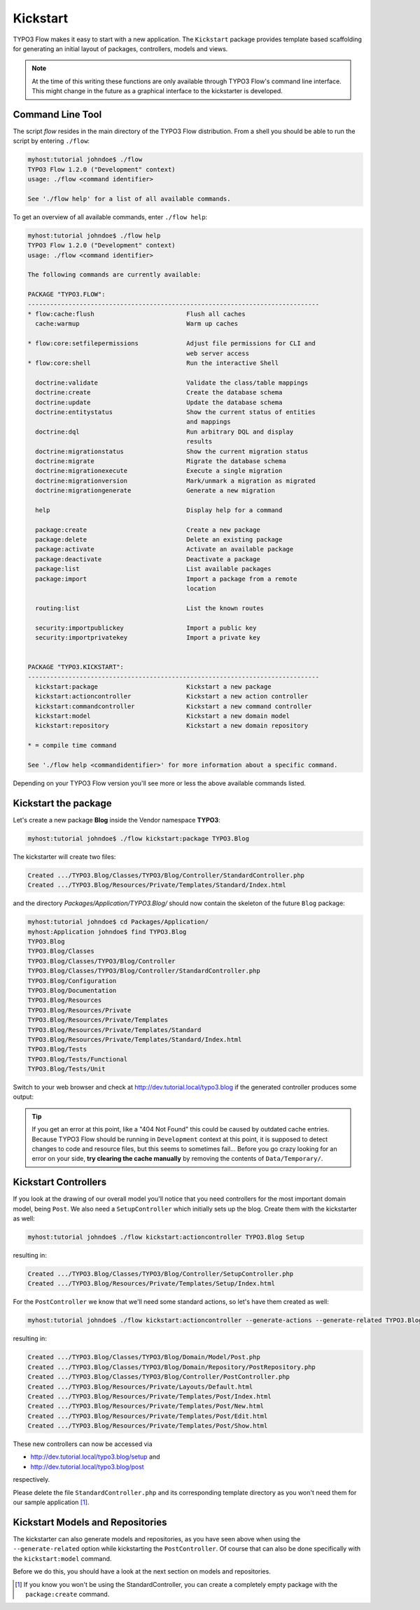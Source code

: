 =========
Kickstart
=========

.. sectionauthor:: Robert Lemke <robert@typo3.org>

TYPO3 Flow makes it easy to start with a new application. The ``Kickstart`` package provides
template based scaffolding for generating an initial layout of packages, controllers,
models and views.

.. note::

	At the time of this writing these functions are only available through TYPO3 Flow's command
	line interface. This might change in the future as a graphical interface to the
	kickstarter is developed.

Command Line Tool
=================

The script *flow* resides in the main directory of the TYPO3 Flow distribution.
From a shell you should be able to run the script by entering ``./flow``:

.. code-block:: none

	myhost:tutorial johndoe$ ./flow
	TYPO3 Flow 1.2.0 ("Development" context)
	usage: ./flow <command identifier>

	See './flow help' for a list of all available commands.

To get an overview of all available commands, enter ``./flow help``:

.. code-block:: none

	myhost:tutorial johndoe$ ./flow help
	TYPO3 Flow 1.2.0 ("Development" context)
	usage: ./flow <command identifier>

	The following commands are currently available:

	PACKAGE "TYPO3.FLOW":
	-------------------------------------------------------------------------------
	* flow:cache:flush                         Flush all caches
	  cache:warmup                             Warm up caches

	* flow:core:setfilepermissions             Adjust file permissions for CLI and
	                                           web server access
	* flow:core:shell                          Run the interactive Shell

	  doctrine:validate                        Validate the class/table mappings
	  doctrine:create                          Create the database schema
	  doctrine:update                          Update the database schema
	  doctrine:entitystatus                    Show the current status of entities
	                                           and mappings
	  doctrine:dql                             Run arbitrary DQL and display
	                                           results
	  doctrine:migrationstatus                 Show the current migration status
	  doctrine:migrate                         Migrate the database schema
	  doctrine:migrationexecute                Execute a single migration
	  doctrine:migrationversion                Mark/unmark a migration as migrated
	  doctrine:migrationgenerate               Generate a new migration

	  help                                     Display help for a command

	  package:create                           Create a new package
	  package:delete                           Delete an existing package
	  package:activate                         Activate an available package
	  package:deactivate                       Deactivate a package
	  package:list                             List available packages
	  package:import                           Import a package from a remote
	                                           location

	  routing:list                             List the known routes

	  security:importpublickey                 Import a public key
	  security:importprivatekey                Import a private key


	PACKAGE "TYPO3.KICKSTART":
	-------------------------------------------------------------------------------
	  kickstart:package                        Kickstart a new package
	  kickstart:actioncontroller               Kickstart a new action controller
	  kickstart:commandcontroller              Kickstart a new command controller
	  kickstart:model                          Kickstart a new domain model
	  kickstart:repository                     Kickstart a new domain repository

	* = compile time command

	See './flow help <commandidentifier>' for more information about a specific command.

Depending on your TYPO3 Flow version you'll see more or less the above available
commands listed.


Kickstart the package
=====================

Let's create a new package **Blog** inside the Vendor namespace **TYPO3**:

.. code-block:: none

	myhost:tutorial johndoe$ ./flow kickstart:package TYPO3.Blog

The kickstarter will create two files:

.. code-block:: none

	Created .../TYPO3.Blog/Classes/TYPO3/Blog/Controller/StandardController.php
	Created .../TYPO3.Blog/Resources/Private/Templates/Standard/Index.html

and the directory *Packages/Application/TYPO3.Blog/* should now contain the
skeleton of the future ``Blog`` package:

.. code-block:: none

	myhost:tutorial johndoe$ cd Packages/Application/
	myhost:Application johndoe$ find TYPO3.Blog
	TYPO3.Blog
	TYPO3.Blog/Classes
	TYPO3.Blog/Classes/TYPO3/Blog/Controller
	TYPO3.Blog/Classes/TYPO3/Blog/Controller/StandardController.php
	TYPO3.Blog/Configuration
	TYPO3.Blog/Documentation
	TYPO3.Blog/Resources
	TYPO3.Blog/Resources/Private
	TYPO3.Blog/Resources/Private/Templates
	TYPO3.Blog/Resources/Private/Templates/Standard
	TYPO3.Blog/Resources/Private/Templates/Standard/Index.html
	TYPO3.Blog/Tests
	TYPO3.Blog/Tests/Functional
	TYPO3.Blog/Tests/Unit

Switch to your web browser and check at http://dev.tutorial.local/typo3.blog if the
generated controller produces some output:

.. figure:: Images/FreshBlogPackage.png

.. tip::
	If you get an error at this point, like a "404 Not Found" this could be
	caused by outdated cache entries. Because TYPO3 Flow should be running in
	``Development`` context at this point, it is supposed to detect changes to
	code and resource files, but this seems to sometimes fail... Before you go
	crazy looking for an error on your side, **try clearing the cache manually**
	by removing the contents of ``Data/Temporary/``.

Kickstart Controllers
=====================

If you look at the drawing of our overall model you'll notice that you need controllers
for the most important domain model, being ``Post``. We also need a ``SetupController``
which initially sets up the blog. Create them with the kickstarter as well:

.. code-block:: none

	myhost:tutorial johndoe$ ./flow kickstart:actioncontroller TYPO3.Blog Setup

resulting in:

.. code-block:: none

	Created .../TYPO3.Blog/Classes/TYPO3/Blog/Controller/SetupController.php
	Created .../TYPO3.Blog/Resources/Private/Templates/Setup/Index.html

For the ``PostController`` we know that we'll need some standard actions, so let's
have them created as well:

.. code-block:: none

	myhost:tutorial johndoe$ ./flow kickstart:actioncontroller --generate-actions --generate-related TYPO3.Blog Post

resulting in:

.. code-block:: none

	Created .../TYPO3.Blog/Classes/TYPO3/Blog/Domain/Model/Post.php
	Created .../TYPO3.Blog/Classes/TYPO3/Blog/Domain/Repository/PostRepository.php
	Created .../TYPO3.Blog/Classes/TYPO3/Blog/Controller/PostController.php
	Created .../TYPO3.Blog/Resources/Private/Layouts/Default.html
	Created .../TYPO3.Blog/Resources/Private/Templates/Post/Index.html
	Created .../TYPO3.Blog/Resources/Private/Templates/Post/New.html
	Created .../TYPO3.Blog/Resources/Private/Templates/Post/Edit.html
	Created .../TYPO3.Blog/Resources/Private/Templates/Post/Show.html

These new controllers can now be accessed via

* http://dev.tutorial.local/typo3.blog/setup and
* http://dev.tutorial.local/typo3.blog/post

respectively.

Please delete the file ``StandardController.php`` and its corresponding template
directory as you won't need them for our sample application [#]_.

Kickstart Models and Repositories
=================================

The kickstarter can also generate models and repositories, as you have seen above
when using the ``--generate-related`` option while kickstarting the ``PostController``.
Of course that can also be done specifically with the ``kickstart:model`` command.

Before we do this, you should have a look at the next section on models and repositories.

.. [#]	If you know you won't be using the StandardController, you can create a
		completely empty package with the ``package:create`` command.
